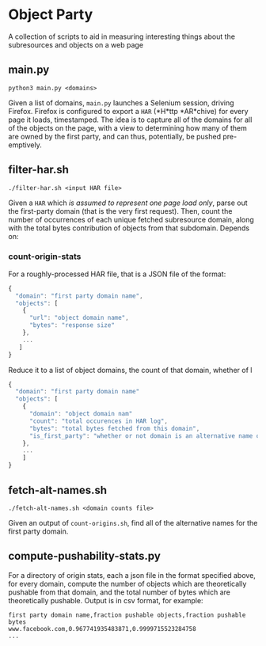 * Object Party
A collection of scripts to aid in measuring interesting things about the subresources and objects on a web page

** main.py
#+BEGIN_SRC
python3 main.py <domains>
#+END_SRC
Given a list of domains, ~main.py~ launches a Selenium session, driving Firefox. Firefox is configured to export a ~HAR~ (*H*ttp *AR*chive) for every page it loads, timestamped. The idea is to capture all of the domains for all of the objects on the page, with a view to determining how many of them are owned by the first party, and can thus, potentially, be pushed pre-emptively.

** filter-har.sh
#+BEGIN_SRC
./filter-har.sh <input HAR file>
#+END_SRC
Given a ~HAR~ which /is assumed to represent one page load only/, parse out the first-party domain (that is the very first request). Then, count the number of occurrences of each unique fetched subresource domain, along with the total bytes contribution of objects from that subdomain. Depends on:
*** count-origin-stats
   For a roughly-processed HAR file, that is a JSON file of the format:
#+BEGIN_SRC javascript
{
  "domain": "first party domain name",
  "objects": [
    {
      "url": "object domain name",
      "bytes": "response size"
    },
    ...
   ]
}
 #+END_SRC
Reduce it to a list of object domains, the count of that domain, whether of l
#+BEGIN_SRC javascript
{
  "domain": "first party domain name"
  "objects": [
    {
      "domain": "object domain nam"
      "count": "total occurences in HAR log",
      "bytes": "total bytes fetched from this domain",
      "is_first_party": "whether or not domain is an alternative name on first-party x509"
    },
    ...
    ]
}
#+END_SRC
** fetch-alt-names.sh
#+BEGIN_SRC
./fetch-alt-names.sh <domain counts file>
#+END_SRC
Given an output of ~count-origins.sh~, find all of the alternative names for the first party domain.
** compute-pushability-stats.py
For a directory of origin stats, each a json file in the format specified above, for every domain, compute the number of objects which are theoretically pushable from that domain, and the total number of bytes which are theoretically pushable. Output is in csv format, for example:

#+BEGIN_SRC csv
first party domain name,fraction pushable objects,fraction pushable bytes
www.facebook.com,0.967741935483871,0.9999715523284758
...
#+END_SRC
